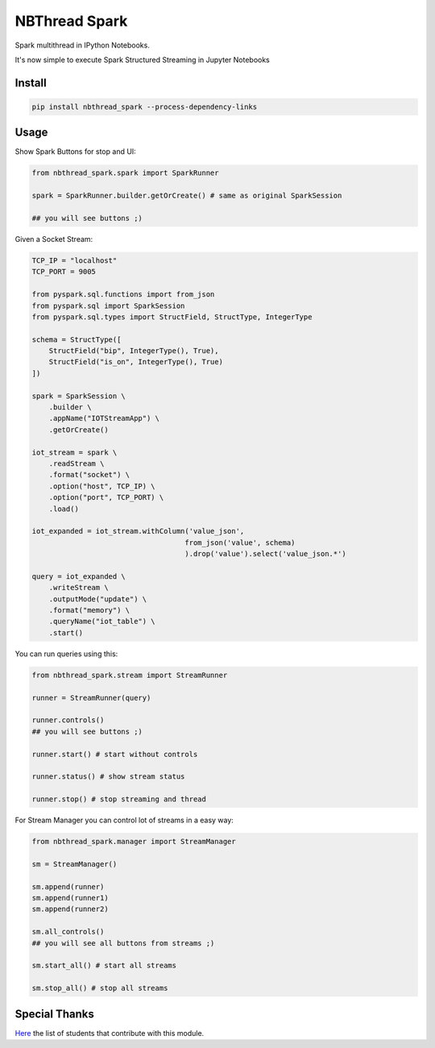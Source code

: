 NBThread Spark
##############

Spark multithread in IPython Notebooks.

It's now simple to execute Spark Structured Streaming in Jupyter Notebooks

Install
=======

.. code:: shell

    pip install nbthread_spark --process-dependency-links

Usage
=====

Show Spark Buttons for stop and UI:

.. code:: python

    from nbthread_spark.spark import SparkRunner

    spark = SparkRunner.builder.getOrCreate() # same as original SparkSession

    ## you will see buttons ;)



Given a Socket Stream:

.. code:: python

    TCP_IP = "localhost"
    TCP_PORT = 9005

    from pyspark.sql.functions import from_json
    from pyspark.sql import SparkSession
    from pyspark.sql.types import StructField, StructType, IntegerType

    schema = StructType([
        StructField("bip", IntegerType(), True),
        StructField("is_on", IntegerType(), True)
    ])

    spark = SparkSession \
        .builder \
        .appName("IOTStreamApp") \
        .getOrCreate()

    iot_stream = spark \
        .readStream \
        .format("socket") \
        .option("host", TCP_IP) \
        .option("port", TCP_PORT) \
        .load()

    iot_expanded = iot_stream.withColumn('value_json', 
                                        from_json('value', schema)
                                        ).drop('value').select('value_json.*')

    query = iot_expanded \
        .writeStream \
        .outputMode("update") \
        .format("memory") \
        .queryName("iot_table") \
        .start()

You can run queries using this:

.. code:: python

    from nbthread_spark.stream import StreamRunner

    runner = StreamRunner(query)
    
    runner.controls()
    ## you will see buttons ;)

    runner.start() # start without controls

    runner.status() # show stream status

    runner.stop() # stop streaming and thread

For Stream Manager you can control lot of streams in a easy way:

.. code:: python

    from nbthread_spark.manager import StreamManager

    sm = StreamManager()

    sm.append(runner)
    sm.append(runner1)
    sm.append(runner2)

    sm.all_controls()
    ## you will see all buttons from streams ;)

    sm.start_all() # start all streams

    sm.stop_all() # stop all streams

Special Thanks
==============

Here_ the list of students that contribute with this module.

.. _Here: https://github.com/databootcampbr/nbthread-spark/blob/master/CONTRIBUTORS.md    